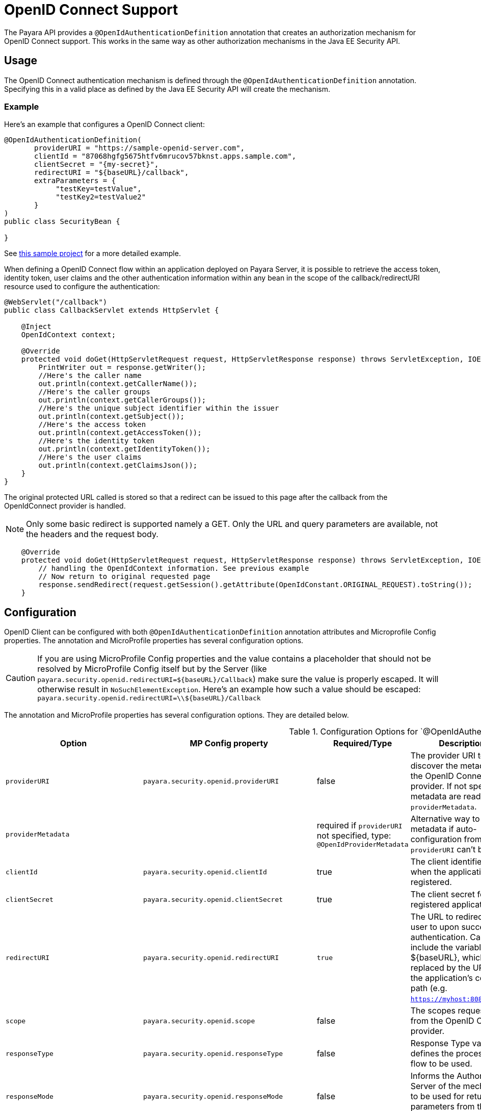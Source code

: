 [[openid-connect-support]]
= OpenID Connect Support

The Payara API provides a `@OpenIdAuthenticationDefinition` annotation that creates an authorization mechanism for OpenID Connect support. This works in the same way as other authorization mechanisms in the Java EE Security API.

[[usage]]
== Usage

The OpenID Connect authentication mechanism is defined through the `@OpenIdAuthenticationDefinition` annotation. Specifying this in a valid place as defined by the Java EE Security API will create the mechanism.

[[usage-example]]
=== Example

Here's an example that configures a OpenID Connect client:

[source, java]
----
@OpenIdAuthenticationDefinition(
       providerURI = "https://sample-openid-server.com",
       clientId = "87068hgfg5675htfv6mrucov57bknst.apps.sample.com",
       clientSecret = "{my-secret}",
       redirectURI = "${baseURL}/callback",
       extraParameters = {
            "testKey=testValue",
            "testKey2=testValue2"
       }
)
public class SecurityBean {

}
----

See https://github.com/javaee-samples/vendoree-samples/tree/master/payara/openid[this sample project] for a more detailed example.

When defining a OpenID Connect flow within an application deployed on Payara Server, it is possible to retrieve the access token, identity token, user claims and the other authentication information within any bean in the scope of the callback/redirectURI resource used to configure the authentication:

[source, java]
----
@WebServlet("/callback")
public class CallbackServlet extends HttpServlet {
    
    @Inject
    OpenIdContext context;
    
    @Override
    protected void doGet(HttpServletRequest request, HttpServletResponse response) throws ServletException, IOException {
        PrintWriter out = response.getWriter();
        //Here's the caller name
        out.println(context.getCallerName());
        //Here's the caller groups
        out.println(context.getCallerGroups());
        //Here's the unique subject identifier within the issuer
        out.println(context.getSubject());
        //Here's the access token
        out.println(context.getAccessToken());
        //Here's the identity token
        out.println(context.getIdentityToken());
        //Here's the user claims
        out.println(context.getClaimsJson());
    }
}
----

The original protected URL called is stored so that a redirect can be issued to this page after the callback from the OpenIdConnect provider is handled.  

NOTE: Only some basic redirect is supported namely a GET. Only the URL and query parameters are available, not the headers and the request body.

[source, java]
----

    @Override
    protected void doGet(HttpServletRequest request, HttpServletResponse response) throws ServletException, IOException {
        // handling the OpenIdContext information. See previous example
        // Now return to original requested page
        response.sendRedirect(request.getSession().getAttribute(OpenIdConstant.ORIGINAL_REQUEST).toString());
    }
----

[[configuration]]
== Configuration

OpenID Client can be configured with both `@OpenIdAuthenticationDefinition` annotation attributes and Microprofile Config properties.
The annotation and MicroProfile properties has several configuration options.

CAUTION: If you are using MicroProfile Config properties and the value contains a placeholder that should not be resolved by MicroProfile Config
itself but by the Server (like `payara.security.openid.redirectURI=${baseURL}/Callback`) make sure the value is properly escaped. It will otherwise result in `NoSuchElementException`. Here's an example how such a value should be escaped: `payara.security.openid.redirectURI=\\${baseURL}/Callback`

The annotation and MicroProfile properties has several configuration options. They are detailed below.

.Configuration Options for `@OpenIdAuthenticationDefinition
|===
| Option | MP Config property | Required/Type | Description | Default value | Requirements

| `providerURI`
| `payara.security.openid.providerURI`
| false
| The provider URI to discover the metadata of the OpenID Connect provider. If not specified, metadata are read from `providerMetadata`.
|
| The endpoint must be HTTPS.

| `providerMetadata`
|
| required if `providerURI` not specified, type: `@OpenIdProviderMetadata`
| Alternative way to specify metadata if auto-configuration from `providerURI` can't be used.
| `payara.security.openid.provider.*`
| The endpoint must be HTTPS.

| `clientId`
| `payara.security.openid.clientId`
| true
| The client identifier issued when the application was registered.
|
| N/A.

| `clientSecret`
| `payara.security.openid.clientSecret`
| true
| The client secret for the registered application.
|
| N/A.

| `redirectURI`
| `payara.security.openid.redirectURI`
| `true`
| The URL to redirect the user to upon successful authentication. Can include the variable ${baseURL}, which is replaced by the URL of the application's context path (e.g. `https://myhost:8080/myapp`)
| ${baseURL}/Callback
| Must be equal to one set in the OpenID Connect provider.

| `scope`
| `payara.security.openid.scope`
| false
| The scopes requested from the OpenID Connect provider.
| {"openid", "email", "profile"}
| N/A.

| `responseType`
| `payara.security.openid.responseType`
| false
| Response Type value defines the processing flow to be used.
| code
| N/A.

| `responseMode`
| `payara.security.openid.responseMode`
| false
| Informs the Authorization Server of the mechanism to be used for returning parameters from the Authorization Endpoint.
|
| N/A.

| `prompt`
| `payara.security.openid.prompt`
| false
| The prompt value specifies whether the authorization server prompts the user for re-authentication and consent.
|
| N/A.

| `display`
| `payara.security.openid.display`
| false
| The display value specifying how the authorization server displays the authentication and consent user interface pages.
| page
| N/A.

| `useNonce`
| `payara.security.openid.useNonce`
| false
| Enables string value used to mitigate replay attacks.
| `true`
| N/A.

| `useSession`
| `payara.security.openid.useSession`
| `false`
| If enabled state & nonce value stored in session otherwise in cookies.
| `true`
| N/A.

| `jwksConnectTimeout`
| `payara.security.openid.jwks.connect.timeout`
| false
| Sets the connect timeout(in milliseconds) for Remote JWKS retrieval.
| `500`
| Value must not be negative and if value is zero then infinite timeout.

| `jwksReadTimeout`
| `payara.security.openid.jwks.read.timeout`
| false
| Sets the read timeout(in milliseconds) for Remote JWKS retrieval.
| 500
| Value must not be negative and if value is zero then infinite timeout.

| `tokenAutoRefresh`
| `payara.security.openid.token.autoRefresh`
| false
| Enables or disables the automatically performed refresh of Access and Refresh Token.
| false
| N/A.

| `tokenMinValidity`
| `payara.security.openid.token.minValidity`
| `false`
| Sets the minimum validity time(in milliseconds) the Access Token must be valid before it is considered expired.
| 10000
| Value must not be negative.

| `claimsDefinition.callerNameClaim`
| `payara.security.openid.callerNameClaim`
| `false`
| Defines the name of callerName claim and maps the claim's value to caller name value in IdentityStore#validate.
| preferred_username
| N/A.

| `claimsDefinition.callerGroupsClaim`
| `payara.security.openid.callerGroupsClaim`
| `false`
| Defines the name of callerGroups claim and maps the claim's value to caller groups value in IdentityStore#validate.
| groups
| N/A.

| `extraParameters`
|
| `false`
| An array of extra options to be sent to the OpenID Connect provider.
|
| Must be in the form `key=value` and follow URL query pattern, i.e. `key1=value1&key2=value2&key2=value+with+spaces`. Key entries can be repeated

| `logout`
|
| @LogoutDefinition
| Defines the functionality that is performed when the user logs out and defines the RP Session Management configuration.
|
| 
|===

NOTE: If both an annotation attribute and a MicroProfile Config property are defined for the same option
then the MicroProfile Config property value always takes precedence over the `@OpenIdAuthenticationDefinition` annotation value.

.Configuration Options For `@OpenIdProviderMetadata`
|===
| Option | MP Config property | Description | Default value

| `endSessionEndpoint`
| `payara.security.openid.provider.endSessionEndpoint`
| OIDC provider’s logout endpoint URL. If set, overrides the URL obtained via the `end_session_endpoint` element of the OIDC provider’s metadata.
|  

| `disableScopeValidation`
| `payara.security.openid.disableScopeValidation`
| This property disables the scope validation for custom scope configurations
| false 
|===

[[el-support]]
== Expression Language Support

The `@OpenIdAuthenticationDefinition` supports the use of expression language (EL) notation for programmatic configuration scenarios. This means that you can use any CDI bean properties to set the OpenID Connect configuration like this:

[source, java]
----
@OpenIdAuthenticationDefinition(
    providerURI="#{openidConfigBean.tokenEndpointURL}",
    clientId="#{openidConfigBean.clientId}",
    clientSecret="#{openidConfigBean.clientSecret}",
    redirectURI="#{openidConfigBean.redirectURI}"
)
public class SecurityBean {
}
----

IMPORTANT: By default, the EL expressions are evaluated only once after the application is loaded and the evaluated values are then remembered until the application is reloaded, for performance reasons. This means that although the configuration can be evaluated dynamically the first time it's needed, it's not possible to change the configuration later on. If you need to dynamically modify the configuration during the lifetime of the application, follow the next section about multitenancy support.

[[multitenancy]]
== Multitenancy Support (Session-scoped Configuration)

By default, the same configuration of the OpenID connector is applied for the whole application, for all authentication attempts. This is for performance reasons. The OpenID connector also supports re-evaluating the configuration for each user session, before each authentication attempt. This is useful in a multitenant scenario to define a different configuration for each tenant. It's also useful if the user should be able to select which provider they want to use to authenticate.

To enable re-evaluation of the configuration for each user session, set the MicroProfile Configuration property `payara.security.openid.sessionScopedConfiguration` to `true`. To specify it directly in the application, you can place it in the https://download.eclipse.org/microprofile/microprofile-config-1.4/microprofile-config-spec.html#default_configsources[microprofile-config.properties] file in the `META-INF` directory on the classpath (in a WAR application it could be in `WEB-INF/classes/META-INF`).

With this enabled, it's possible to use EL expressions to dynamically adjust the configuration before each authentication attempt, e.g. based on any information in the incoming HTTP request. The information about the HTTP request can be retrieved from a `HttpServletRequest` object injected using `@Inject`.

IMPORTANT: It's not possible to use a different configuration for just a subset of secured resources. Once a user is authenticated, the authentication information is saved in the HTTP session. All secured resources will be accessed using the same user, having the same roles, until the user logs out.

[[example-multitenant]]
=== Example Multitenant Authentication

This example should showcase the following steps:

* Enable session-scoped OpenID Connect configuration
* Resolve the tenant name from an HTTP request query parameter
* Use the tenant name to read the configuration value from the respective xref:/Technical Documentation/MicroProfile/Config/Overview.adoc[MicroProfile Config] property
* Retrieve the value from an EL expression defined in the `@OpenIdAuthenticationDefinition` annotation

TIP: The tenant can also be resolved from a cookie, which is set the first time a user loads the application; from the domain name in the URL (if different tenants use a different domain name to access the same application); from a path prefix that follows the context root and prepends all application URLs (e.g. `contextroot/tenant1/index.xhtml`, `contextroot/tenant2/index.xhtml`).

. Create a file `microprofile-config.properties` in your application (for a WAR application it would be in the `WEB-INF/classes/META-INF` directory), with the following contents:
+
.microprofile-config.properties
[source, xml]
----
payara.security.openid.tenant1.providerURI=<TENANT1_OPENID_PROVIDER_URI>
payara.security.openid.tenant2.providerURI=<TENANT2_OPENID_PROVIDER_URI>
payara.security.openid.sessionScopedConfiguration=true
----
+
This will provide configuration for `tenant1` and `tenant2` tenants. For each additional tenant, add a new line for its `providerURI`.

. Create an `OpenidConfigBean` class with the `tokenEndpointURL` method. This class will be a CDI bean that injects `HttpServletRequest` to get information about which tenant to use. It will also inject `Config` to retrieve the configuration about each tenant from the `microprofile-config.properties` file:
+
.OpenidConfigBeanEL.java
[source,java]
----
@Named
public class OpenidConfigBeanEL {

    @Inject
    HttpServletRequest request;

    @Inject
    Config config;

    private static final String BASE_OPENID_KEY = "payara.security.openid";

    public String getTokenEndpointURL() {
        String tenant = getTenant(request);  // a custom method to decide which tenant to use
        return config
                .getOptionalValue(BASE_OPENID_KEY + "." + tenant + ".providerURI", String.class)
                // e.g. payara.security.openid.tenant1.providerURI for "tenant1" tenant
                .orElseGet(() -> {
                    // read config for the "tenant1" tenant by default
                   return config.getValue(BASE_OPENID_KEY + ".tenant1.providerURI", String.class);
                });
    }

    private String getTenant(HttpServletRequest request) {
        return request.getParameter("tenant"); // resolves the tenant name from a query parameter
    }

}
----

. Finally, configure the OpenID Connector using the `OpenIdAuthenticationDefinition` annotation that references the `getTokenEndpointURL()` in an EL expression:
+
.SecurityBean.java
[source,java]
----
@OpenIdAuthenticationDefinition(
        providerURI = "#{openidConfigBean.tokenEndpointURL}",
        clientId = CLIENT_ID_VALUE,
        clientSecret = CLIENT_SECRET_VALUE,
        redirectURI = "${baseURL}/Callback"
)
public class SecurityBean {
}
----

[[logout]]
=== Logout functionality

With the `logout` parameter of the `OpenIdAuthenticationDefinition` you can define the behavior when the user logs out of the application and defines how the RP session is managed.

.Configuration Options
|===
| Option | MP Config property | Required | Description | Default value 

| `notifyProvider`
| payara.security.openid.provider.notify.logout
| false
| Notify the OIDC provider (OP) that the user has logged out of
    the application and might want to log out of the OP as well. If true then
    after having logged out the user from RP, redirects the End-User's User
    Agent to the OP's logout endpoint URL. This URL is normally obtained via
    the `end_session_endpoint` element of the OP's metadata or can be
    customized via `fish.payara.security.annotations.OpenIdProviderMetadata#endSessionEndpoint`
| false

| `redirectURI`
| payara.security.openid.logout.redirectURI
| false
| The post logout redirect URI to which the RP is requesting that
   the End-User's User Agent be redirected after a logout has been
   performed. If redirect URI is empty then redirect to OpenID connect
  provider _authorization_endpoint_ for re-authentication.
| 

| `accessTokenExpiry`
| payara.security.openid.logout.access.token.expiry
| false
| Whether the application session times out when the Access Token expires.
| false 

| `identityTokenExpiry`
| payara.security.openid.logout.identity.token.expiry
| false
| Whether the application session times out when the Identity Token expires.
| false
|===

A programmatic logout is performed by calling `OpenIdContext#logout()` which invalidates the RP's active OpenId Connect session. If `fish.payara.security.annotations.LogoutDefinition#notifyProvider` is set to true then it redirects the End-User's User Agent to the `end_session_endpoint` to notify the OP that the user has logged out of the RP's application. It will also ask the user whether they want to logout from the OP as well. After successful logout, the End-User's User Agent redirects back to the RP's `_post_redirect_uri_` configured via the `fish.payara.security.annotations.LogoutDefinition#redirectURI` property.

[[provider-metadata]]
=== Provider Metadata

If the OpenId server doesn't provide autoconfiguration or it is necessary to customize it, it is possible to set these values in the `providerMetadata` attribute of the `@OpenIdAuthenticationDefinition` annotation. It's also possible to specify all values by using MicroProfile Config properties. None of the attributes are required in the annotation, but some options are required and must be specified either in the annotation or a MicroProfile property or must be provided by the OIDC provider. The order of evaluation is: MicroProfile Config -->  `@OpenIdProviderMetadata` --> automatic configuration on `providerURI` address.

When these values, which correspond to lists (e.g. `scopesSupported`, `responseTypesSupported`), are loaded from MicroProfile Config, they are separated by a comma, following https://download.eclipse.org/microprofile/microprofile-config-2.0/microprofile-config-spec-2.0.html#_array_converters[MicroProfile Config Array conventions].

.Provider Metadata Options
|===
| Option | MP Config property | Required | Description

| `issuer`
| `payara.security.openid.provider.issuer`
| true
| The base address of OpenId Connect Provider (OIDC Provider).

| `authorizationEndpoint`
| `payara.security.openid.provider.authorizationEndpoint`
| true
| The URL for the OAuth2 provider to provide authentication.

| `tokenEndpoint`
| `payara.security.openid.provider.tokenEndpoint`
| true
| The URL for the OAuth2 provider to give the authorization token.

| `userinfoEndpoint`
| `payara.security.openid.provider.userinfoEndpoint`
| true
| An OAuth 2.0 Protected Resource that returns Claims about the authenticated End-User.

| `endSessionEndpoint`
| `payara.security.openid.provider.endSessionEndpoint`
| false
| OIDC Provider's endpoint to notify that the End-User has logged out of the site and might want to log out of the OIDC Provider as well.

| `jwksURI`
| `payara.security.openid.provider.jwksURI`
| true
| An OIDC Provider's JSON Web Key Set document.

| `scopesSupported`
| `payara.security.openid.provider.scopesSupported`
| recommended
| List of the OAuth 2.0 scope values that this server supports, e.g. `openid`.

| `responseTypesSupported`
| `payara.security.openid.provider.responseTypeSupported`
| true
| List of the OAuth 2.0 response_type values that this OIDC Provider supports, e.g. `code`, `id_token`, `token id_token`.

| `subjectTypesSupported`
| `payara.security.openid.provider.subjectTypesSupported`
| true
| List of the Subject Identifier types that this OIDC Provider supports. Valid types include `pairwise` and `public`.

| `idTokenSigningAlgValuesSupported`
| `payara.security.openid.provider.idTokenSigningAlgorithmsSupported`
| true
| List of the JWS signing algorithms (algorithm values) supported by the OIDC Provider for the ID Token to encode the Claims in a JWT, e.g. `RS256`.

| `idTokenEncryptionAlgValuesSupported`
| `payara.security.openid.provider.idTokenEncryptionAlgValuesSupported`
| false
| List of the JWE encryption algorithms (`alg` values) supported by the OIDC Provider for the ID Token to encode the Claims in a JWT.

| `idTokenEncryptionEncValuesSupported`
| `payara.security.openid.provider.idTokenEncryptionEncValuesSupported`
| false
| List of the JWE encryption algorithms (`enc` values) supported by the OIDC Provider for the ID Token to encode the Claims in a JWT.

| `claimsSupported`
| `payara.security.openid.provider.claimsSupported`
| recommended
| List of the Claim Names of the Claims that the OIDC Provider MAY be able to supply values for. Note that for privacy or other reasons, this might not be an exhaustive list.
|===

[[secret-alias]]
== Client Secret Aliasing

The client secret can be input directly, or for added security it can be aliased using any of the following features:

- xref://Technical Documentation/Payara Server Documentation/Server Configuration And Management/Configuration Options/Password Aliases.adoc[Password Aliases]
- xref:/Technical Documentation/Payara Server Documentation/Server Configuration And Management/Configuration Options/Variable Substitution/Types of Variables.adoc[Environment Variables / System Properties]
- xref:/Technical Documentation/MicroProfile/Config/Overview.adoc[Config API]

[[fetch-caller-data]]
== Fetch Caller Data

As the OpenId Connect Client is built on top of Jakarta EE Security API, therefore `javax.security.enterprise.SecurityContext` interface can provide caller info which is available as a CDI bean and can be injected into any context-aware instance.

The Payara Public API also provides a `fish.payara.security.openid.api.OpenIdContext` interface which is also available as a CDI bean and consist of the following methods:

- The `getCallerName()` method - Gets the caller name of the currently authenticated user.
- The `getCallerGroups()` method - Gets the groups associated with the caller.
- The `getSubject()` method - Subject Identifier. A locally unique and never reassigned identifier within the Issuer for the End-User, which is intended to be consumed by the Client.
- The `getTokenType()` method - Gets the token type value. The value MUST be `Bearer` or another token type value that the client has negotiated with the authorization server. 
- The `getAccessToken()` method - Gets the authorization token that was received from the OpenId Connect provider.
- The `getIdentityToken()` method - Gets the identity token that was received from the OpenId Connect provider.
- The `getRefreshToken()` method - Returns the refresh token that is used by OIDC client to get a new access token.
- The `getExpiresIn()` method - Return the time that the access token is granted for, if it is set to expire.
- The `getClaimsJson()` method - Gets the User Claims JSON that was received from the `userinfo` endpoint.
- The `getClaims()` method - Gets the User Claims that were received from the `userinfo` endpoint.
- The `getProviderMetadata()` method - The OpenId Connect Provider's metadata document fetched via provider URI.

[[user-information-from-the-id-token]]
== User Information from the ID Token

The `userClaimsFromIDToken` attribute that belongs to the `@OpenIdAuthenticationDefinition` will instruct the container to retrieve the user information details from the ID Token instead of calling the `userinfo` endpoint, as defined by the OpenID Connect standard workflow. As such, this behaviour is non-standard and should be used on special cases.

TIP: To properly connect an application with Microsoft ADFS this property is required because by default Microsoft ADFS doesn't allow calls to the `userinfo` endpoint.

.Configuration Option
|===
| Option | MP Config Property Name | Required | Description | Default value

| `userClaimsFromIDToken`
| `payara.security.openid.userClaimsFromIDToken`
| false
| Instructs the container to retrieve user information from the ID Token
| false

|===

[[user-information-from-the-id-token-example]]
=== Example

[source, java]
----
@OpenIdAuthenticationDefinition(
       providerURI = "https://sample-openid-server.com",
       clientId = "87068hgfg5675htfv6mrucov57bknst.apps.sample.com",
       clientSecret = "{my-secret}",
       redirectURI = "${baseURL}/callback",
       userClaimsFromIDToken=true
)
public class SecurityBean {

}
----

[[disable-scope-validation]]
== Disable Scope Validation

By default, the OpenID Connect connector validates that a scope is reported as a supported scope by the provider. However, some providers support more scopes than they actually report as supported scopes. In order to disable the validation and allow using such scopes, it's possible to use the `disableScopeValidation` property of `OpenIdProviderMetadata`. See the <<configuration>> section for more details about this option.

[[disable-scope-validation-example]]
=== Example

[source, java]
----
@OpenIdAuthenticationDefinition(
       providerURI = "https://sample-openid-server.com",
       clientId = "87068hgfg5675htfv6mrucov57bknst.apps.sample.com",
       clientSecret = "{my-secret}",
       redirectURI = "${baseURL}/callback",
       providerMetadata = @OpenIdProviderMetadata(disableScopeValidation = true))
public class SecurityBean {

}
----

[[bearer-auth]]
== Bearer Authentication and Authorization

In order to authenticate and authorize calls between services using the OpenID mechanism, it is possible to use authorization compatible with https://datatracker.ietf.org/doc/html/rfc6750[RFC 6750]. In this case, the access token presented to the resource service is an JWT token that is used to verify that the caller has access to OAuth2 protected resources.

[[obtaining-token]]
=== Obtaining JWT Token

Obtaining the token is specific to the OAuth provider and the application. The usual approach is using https://datatracker.ietf.org/doc/html/rfc6749#section-4.4[Client Credentials Grant], where an application posts its clientId and secret to identity provider and receives access and refresh tokens in return.

[[passing-token]]
=== Passing Token To The Resource Service

The obtained access token is passed with every request to the resource service by adding it into the `Authorization` HTTP header:

----
Authorization: Bearer access__token
----

[[processing-token]]
=== Processing Bearer Authorization

When the `Bearer` authorization header is present in the request, the provided token is verified. It's validated that it comes from the expected issuer and hasn't expired.

NOTE: Compared to the normal browser flow, no groups are automatically assigned to the identity. The reason for this is that machine-to-machine communication tends to be much more fine-grained and services might want to check more claims, such as `audience`.

The resource service is required to map the information in the JWT token to groups utilizing the `https://jakarta.ee/specifications/platform/8/apidocs/javax/security/enterprise/identitystore/identitystore[IdentityStore]` interface. The OpenID connector provides the following classes to make this process possible:

`AccessTokenCallerPrincipal`:: Caller principal subclass that contains access to all claims of passed JWT token
`BearerGroupIdentityStore`:: A convenience base implementation of the necessary Jakarta EE security identity store.

[source, java]
----
@ApplicationScoped
@DeclareRoles({"user", "calendar-reader"})
public class Auth0BearerIdentityStore extends BearerGroupsIdentityStore {

    @Override
    protected Set<String> getCallerGroups(AccessTokenCallerPrincipal callerPrincipal) {
        if (callerPrincipal.hasAudience("https://example.org/api/user")) {
            // if the token is for USER api, set this group
            return Set.of("user");
        }
        if (callerPrincipal.hasAudience("https://example.org/api/delegate")
                // delegate API is further constrained by scope
                && callerPrincipal.getAccessToken().getScope().contains("read:calendar")) {
            return Set.of("calendar-reader");
        }
        return Set.of();
    }
}
----

TIP: The Payara Platform also provides similar functionality by way of the MicroProfile JWT Authentication specification, which is limited only to securing JAX-RS resources. On the other hand, the OpenID Connect Bearer Authentication and Authorization feature is better aligned with the OpenID Connect support in Payara Platform and can also be used to secure other web resources like Jakarta Servlets, for example.

[[specific-providers]]
== Integration with Specific Providers

[[google-oidc-integration]]
=== Google Integration

The Payara Public API provides built-in support for Google OpenID Provider via the `@GoogleAuthenticationDefinition` annotation.

[[google-refresh-token]]
==== Request Refresh Token
To enable the refresh token feature, set the `tokenAutoRefresh` to true and add the `access_type` parameter value to `offline` so that application can refresh access tokens when the user is not present at the browser. 

If application requests `offline` access then the application can receive access and refresh token. Once the application has a refresh token, it can obtain a new access token at any time or as older ones expire. Otherwise, If application requests `online` access, your application will only receive an access token

[source, java]
----
@GoogleAuthenticationDefinition(
    providerURI="#{openidConfigBean.tokenEndpointURL}",
    clientId="#{openidConfigBean.clientId}",
    clientSecret="#{openidConfigBean.clientSecret}",
    ...
    tokenAutoRefresh = true,
    extraParameters = {"access_type=offline", "approval_prompt=force"}
)
public class SecurityBean {
}
----

[[azure-ad-oidc-integration]]
=== Azure AD Integration

The Payara Public API also provides built-in support for Azure AD OpenID Provider via the `@AzureAuthenticationDefinition` annotation.

[[azure-token]]
==== Request Refresh Token
To receive the refresh token, set the `tokenAutoRefresh` to true and explicitly add the `offline_access` scope to the definition.

[source, java]
----
@AzureAuthenticationDefinition(
    providerURI="#{openidConfigBean.tokenEndpointURL}",
    clientId="#{openidConfigBean.clientId}",
    clientSecret="#{openidConfigBean.clientSecret}",
    ...
    tokenAutoRefresh = true,
    scope = {OPENID_SCOPE, EMAIL_SCOPE, PROFILE_SCOPE, OFFLINE_ACCESS_SCOPE}
)
public class SecurityBean {
}
----

[[azure-groups]]
==== Groups Mapping

- To add the groups to the registered application, Sign in to the Azure portal > Azure Active Directory > Manage > App registrations > select your application:
image:security-connector/oidc/azure/app_registrations.png[Select application]

- You may also add the custom roles via **Roles and administrators** under the **Manage** section:
image:security-connector/oidc/azure/custom_role.png[Add Custom Roles]

- Now to map group claims, select **Token configuration** under the **Manage** section:
image:security-connector/oidc/azure/token_configuration.png[Token configuration]

- Press **Add groups claim** button to select group types and customize Id and/or Access token properties:
image:security-connector/oidc/azure/add_groups_claim.png[Add Groups Claim]

- Groups claim can also be defined via Azure **Manifest** under the **Manage** section which is a JSON configuration file.

- To retrieve and map the caller name & groups from token claims, set the caller name & group claim definition to `preferred_username` & `groups`.
[source, java]
----
@AzureAuthenticationDefinition(
    providerURI="#{openidConfigBean.tokenEndpointURL}",
    clientId="#{openidConfigBean.clientId}",
    clientSecret="#{openidConfigBean.clientSecret}",
    ...
    claimsDefinition = @ClaimsDefinition(
            callerGroupsClaim = "groups",
            callerNameClaim = "preferred_username"
    )
)
public class SecurityBean {
}
----

[[microsoft-adfs-integration]]
==== Microsoft ADFS Integration

To enable integration for Microsoft ADFS it is needed to use the `userClaimsFromIDToken` annotation attribute. See <<user-information-from-the-id-token>> for more information.

[[azure-ad-scope-validation]]
==== Azure AD Scope Validation

To disable the scope validation for Azure AD integration it is needed to use the `disableScopeValidation` annotation attribute. See <<disable-scope-validation>> for more information.

[[keycloak-oidc-integration]]
=== Keycloak Integration

Keycloak is an Open Source Identity and Access Management Server, which is a OAuth2 and OpenID Connect(OIDC) protocol complaint. In this section,the basic steps are described to setup Keycloak OpenId provider.

- Refer to Keycloak https://www.keycloak.org/guides#getting-started[getting started documentation] to run and setup keycloak.

- After Keycloak setup done, login to Keycloak admin console and add the new realm by pressing the **Add Realm** button: image:security-connector/oidc/keycloak/add-realm.png[Add Realm]

- Copy the OpenId endpoint configuration URL from endpoint section:
image:security-connector/oidc/keycloak/realm-endpoint.png[Realm Endpoint]

- Now add the **Role** that will be used by the application to define which users will be authorized to access the application.
image:security-connector/oidc/keycloak/add-role.png[Add role]

- Create the **Groups**:
image:security-connector/oidc/keycloak/create-group.png[Create Groups]

- Add the **User**:
image:security-connector/oidc/keycloak/add-user.png[Add User]

- After the user is created, set a new **password** for the user:
image:security-connector/oidc/keycloak/set-user-password.png[Set Password]

- Now map the user to roles. Click on **Role Mappings** tab and assign the roles to the user from the available roles:
image:security-connector/oidc/keycloak/user-role-mapping.png[User Role Mapping]

- Assign the user to the groups. Click on **Groups** tab and join the groups from the available groups:
image:security-connector/oidc/keycloak/join-group.png[Join Groups]

- Create the OpenId Client by clicking the **Client** option from sidebar and press the **create** button:
image:security-connector/oidc/keycloak/create-client.png[Create OpenID Client]

Enter the Client ID and select the Client Protocol **openid-connect** and press **Save**.

- After the OpenId client is created change its **Access Type** to **confidential** and enter the valid **Redirect URIs**:
image:security-connector/oidc/keycloak/client-access-type-confidentail.png[Access Type]

- Next copy the client **secret** from **Credentials** tab.
image:security-connector/oidc/keycloak/client-secret.png[Client Secret]

Here's an example that configures a OpenID Connect client for Keycloak provider. To test the KeyCloak OpenId provider, enter the copied client secret, client ID (client name) and the endpoint configuration URL:

[source, java]
----
@OpenIdAuthenticationDefinition(
    providerURI = "http://${keycloak-host}:${keycloak-port}/auth/realms/test-realm",
    clientId = "test-client",
    clientSecret = "1f6744ae-d7e7-4876-bc44-78fb691316a1"
    ...
)
public class SecurityBean {
}
----

[[keycloak-groups]]
==== Groups Mapping

- To get the groups details in token claims, navigate to KeyCloak admin console > OpenId **Client** > **Mappers** tab > press **create** button > Select **Group Membership** mapper type > enter the **Name** and **Token Claim Name** > press **Save**.
image:security-connector/oidc/keycloak/groups-claim.png[Groups Claim]

- To retrieve and map the caller name & groups from token claims, set the caller name & group claim definition to `preferred_username` & `groups`.
[source, java]
----
@OpenIdAuthenticationDefinition(
    providerURI = "http://${keycloak-host}:${keycloak-port}/auth/realms/test-realm",
    clientId = "test-client",
    clientSecret = "1f6744ae-d7e7-4876-bc44-78fb691316a1"
    ...
    claimsDefinition = @ClaimsDefinition(
            callerGroupsClaim = "groups",
            callerNameClaim = "preferred_username"
    )
)
public class SecurityBean {
}
----

[[see-also]]
== See Also

* http://openid.net/specs/openid-connect-core-1_0.html[OpenID Connect Core]
* https://www.keycloak.org/documentation.html[KeyCloak Documentation]
* https://jakarta.ee/specifications/security/[Jakarta Security API]
* xref:Technical Documentation/MicroProfile/JWT.adoc[MicroProfile JWT Authentication API]